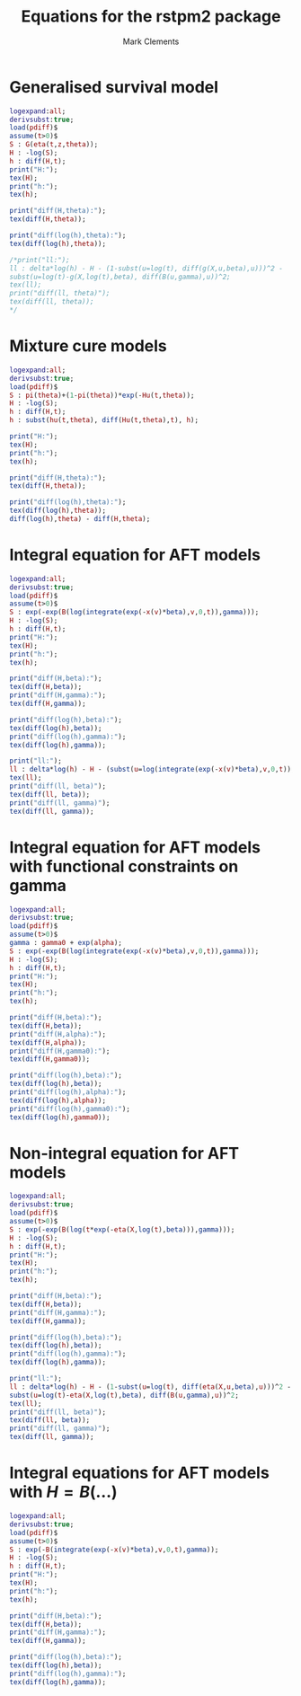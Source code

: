 #+title: Equations for the rstpm2 package
#+author: Mark Clements

* Generalised survival model

#+begin_src maxima :results raw :exports both
logexpand:all;
derivsubst:true;
load(pdiff)$
assume(t>0)$
S : G(eta(t,z,theta));
H : -log(S);
h : diff(H,t);
print("H:");
tex(H);
print("h:");
tex(h);

print("diff(H,theta):");
tex(diff(H,theta));

print("diff(log(h),theta):");
tex(diff(log(h),theta));

/*print("ll:");
ll : delta*log(h) - H - (1-subst(u=log(t), diff(g(X,u,beta),u)))^2 -
subst(u=log(t)-g(X,log(t),beta), diff(B(u,gamma),u))^2;
tex(ll);
print("diff(ll, theta)");
tex(diff(ll, theta));
*/
#+end_src


* Mixture cure models

#+begin_src maxima :results raw :exports both
logexpand:all;
derivsubst:true;
load(pdiff)$
S : pi(theta)+(1-pi(theta))*exp(-Hu(t,theta));
H : -log(S);
h : diff(H,t);
h : subst(hu(t,theta), diff(Hu(t,theta),t), h);

print("H:");
tex(H);
print("h:");
tex(h);

print("diff(H,theta):");
tex(diff(H,theta));

print("diff(log(h),theta):");
tex(diff(log(h),theta));
diff(log(h),theta) - diff(H,theta);
#+end_src

* Integral equation for AFT models

#+begin_src maxima :results raw :exports both
logexpand:all;
derivsubst:true;
load(pdiff)$
assume(t>0)$
S : exp(-exp(B(log(integrate(exp(-x(v)*beta),v,0,t)),gamma)));
H : -log(S);
h : diff(H,t);
print("H:");
tex(H);
print("h:");
tex(h);

print("diff(H,beta):");
tex(diff(H,beta));
print("diff(H,gamma):");
tex(diff(H,gamma));

print("diff(log(h),beta):");
tex(diff(log(h),beta));
print("diff(log(h),gamma):");
tex(diff(log(h),gamma));

print("ll:");
ll : delta*log(h) - H - (subst(u=log(integrate(exp(-x(v)*beta),v,0,t)), diff(B(u,gamma),u)))^2;
tex(ll);
print("diff(ll, beta)");
tex(diff(ll, beta));
print("diff(ll, gamma)");
tex(diff(ll, gamma));
#+end_src

* Integral equation for AFT models with functional constraints on gamma

#+begin_src maxima :results raw :exports both
logexpand:all;
derivsubst:true;
load(pdiff)$
assume(t>0)$
gamma : gamma0 + exp(alpha);
S : exp(-exp(B(log(integrate(exp(-x(v)*beta),v,0,t)),gamma)));
H : -log(S);
h : diff(H,t);
print("H:");
tex(H);
print("h:");
tex(h);

print("diff(H,beta):");
tex(diff(H,beta));
print("diff(H,alpha):");
tex(diff(H,alpha));
print("diff(H,gamma0):");
tex(diff(H,gamma0));

print("diff(log(h),beta):");
tex(diff(log(h),beta));
print("diff(log(h),alpha):");
tex(diff(log(h),alpha));
print("diff(log(h),gamma0):");
tex(diff(log(h),gamma0));
#+end_src


* Non-integral equation for AFT models

#+begin_src maxima :results raw :exports both
logexpand:all;
derivsubst:true;
load(pdiff)$
assume(t>0)$
S : exp(-exp(B(log(t*exp(-eta(X,log(t),beta))),gamma)));
H : -log(S);
h : diff(H,t);
print("H:");
tex(H);
print("h:");
tex(h);

print("diff(H,beta):");
tex(diff(H,beta));
print("diff(H,gamma):");
tex(diff(H,gamma));

print("diff(log(h),beta):");
tex(diff(log(h),beta));
print("diff(log(h),gamma):");
tex(diff(log(h),gamma));

print("ll:");
ll : delta*log(h) - H - (1-subst(u=log(t), diff(eta(X,u,beta),u)))^2 -
subst(u=log(t)-eta(X,log(t),beta), diff(B(u,gamma),u))^2;
tex(ll);
print("diff(ll, beta)");
tex(diff(ll, beta));
print("diff(ll, gamma)");
tex(diff(ll, gamma));

#+end_src


# * Constraints

# 1. Baseline log cumulative hazard function:

# Delta Q gamma >= 0 <=> Q[i+1,] gamma >= Q[i,] gamma 

# And/or: hazard is positive <=> B'(log(tstar),gamma)>0

# What if we use B-splines with a constraint? This would lead to 
# gamma[i+1] >= gamma[i]

# 2. Cumulative covariate effects on the acceleration factor:
# If g(X,t,beta) = X beta + \sum_j X_j(t)*B_j(log(t))^T gamma_j

# This constraint is not needed for the integral model. Should we focus on that model?




* Integral equations for AFT models with $H = B(\ldots)$

#+begin_src maxima :results raw :exports both
logexpand:all;
derivsubst:true;
load(pdiff)$
assume(t>0)$
S : exp(-B(integrate(exp(-x(v)*beta),v,0,t),gamma));
H : -log(S);
h : diff(H,t);
print("H:");
tex(H);
print("h:");
tex(h);

print("diff(H,beta):");
tex(diff(H,beta));
print("diff(H,gamma):");
tex(diff(H,gamma));

print("diff(log(h),beta):");
tex(diff(log(h),beta));
print("diff(log(h),gamma):");
tex(diff(log(h),gamma));
#+end_src


# /* non-integral equation for AFT model (non mixture cure)
# - cumulative effect modelled directly (does this make any sense?)
# */
# assume(t>0)$
# S : exp(-exp(B(exp(g(X,log(t),beta)),gamma)));

# /* non-integral equation for AFT model (non mixture cure)
#   H = B(...)
# */
# assume(t>0)$
# S : exp(-B(t*exp(-g(X,t,beta)),gamma));
